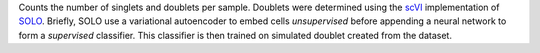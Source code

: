Counts the number of singlets and doublets per sample. Doublets were determined using the scVI_ implementation of SOLO_. Briefly, SOLO use a variational autoencoder to embed cells *unsupervised* before appending a neural network to form a *supervised* classifier. This classifier is then trained on simulated doublet created from the dataset.

.. _scVI: https://scvi-tools.org/
.. _SOLO: https://www.cell.com/cell-systems/fulltext/S2405-4712(20)30195-2
